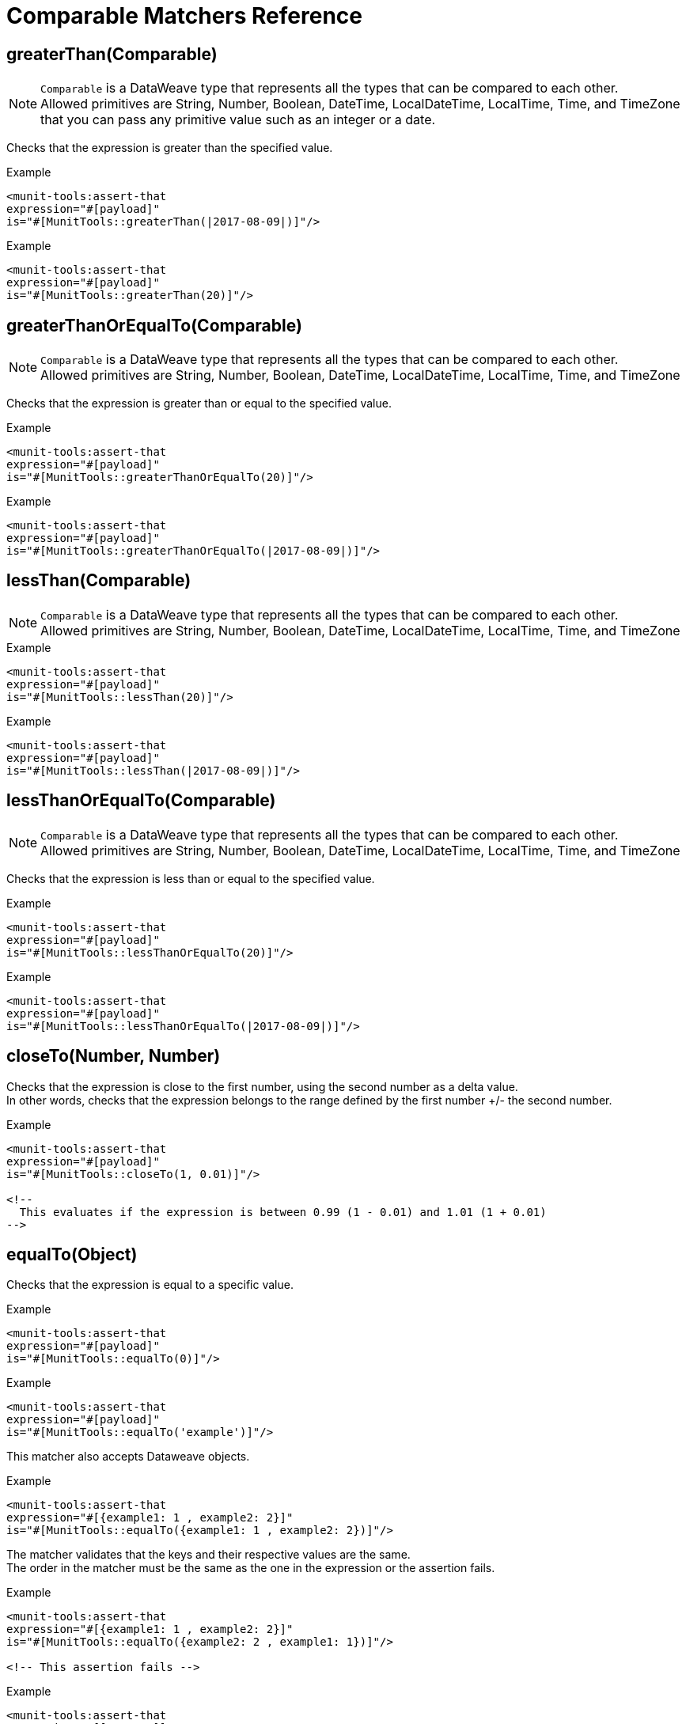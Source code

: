 = Comparable Matchers Reference


== greaterThan(Comparable)

[NOTE]
`Comparable` is a DataWeave type that represents all the types that can be compared to each other. +
Allowed primitives are String, Number, Boolean, DateTime, LocalDateTime, LocalTime, Time, and TimeZone  that you can pass any primitive value such as an integer or a date.

Checks that the expression is greater than the specified value.

.Example
[source,xml,linenums]
----
<munit-tools:assert-that
expression="#[payload]"
is="#[MunitTools::greaterThan(|2017-08-09|)]"/>
----

.Example
[source,xml,linenums]
----
<munit-tools:assert-that
expression="#[payload]"
is="#[MunitTools::greaterThan(20)]"/>
----


== greaterThanOrEqualTo(Comparable)

[NOTE]
`Comparable` is a DataWeave type that represents all the types that can be compared to each other. +
Allowed primitives are String, Number, Boolean, DateTime, LocalDateTime, LocalTime, Time, and TimeZone

Checks that the expression is greater than or equal to the specified value.

.Example
[source,xml,linenums]
----
<munit-tools:assert-that
expression="#[payload]"
is="#[MunitTools::greaterThanOrEqualTo(20)]"/>
----

.Example
[source,xml,linenums]
----
<munit-tools:assert-that
expression="#[payload]"
is="#[MunitTools::greaterThanOrEqualTo(|2017-08-09|)]"/>
----

== lessThan(Comparable)

[NOTE]
`Comparable` is a DataWeave type that represents all the types that can be compared to each other. +
Allowed primitives are String, Number, Boolean, DateTime, LocalDateTime, LocalTime, Time, and TimeZone

.Example
[source,xml,linenums]
----
<munit-tools:assert-that
expression="#[payload]"
is="#[MunitTools::lessThan(20)]"/>
----

.Example
[source,xml,linenums]
----
<munit-tools:assert-that
expression="#[payload]"
is="#[MunitTools::lessThan(|2017-08-09|)]"/>
----

== lessThanOrEqualTo(Comparable)

[NOTE]
`Comparable` is a DataWeave type that represents all the types that can be compared to each other. +
Allowed primitives are String, Number, Boolean, DateTime, LocalDateTime, LocalTime, Time, and TimeZone

Checks that the expression is less than or equal to the specified value.

.Example
[source,xml,linenums]
----
<munit-tools:assert-that
expression="#[payload]"
is="#[MunitTools::lessThanOrEqualTo(20)]"/>
----

.Example
[source,xml,linenums]
----
<munit-tools:assert-that
expression="#[payload]"
is="#[MunitTools::lessThanOrEqualTo(|2017-08-09|)]"/>
----

== closeTo(Number, Number)

Checks that the expression is close to the first number, using the second number as a delta value. +
In other words, checks that the expression belongs to the range defined by the first number +/- the second number.


.Example
[source,xml,linenums]
----
<munit-tools:assert-that
expression="#[payload]"
is="#[MunitTools::closeTo(1, 0.01)]"/>

<!--
  This evaluates if the expression is between 0.99 (1 - 0.01) and 1.01 (1 + 0.01)
-->
----

== equalTo(Object)

Checks that the expression is equal to a specific value.

.Example
[source,xml,linenums]
----
<munit-tools:assert-that
expression="#[payload]"
is="#[MunitTools::equalTo(0)]"/>
----

.Example
[source,xml,linenums]
----
<munit-tools:assert-that
expression="#[payload]"
is="#[MunitTools::equalTo('example')]"/>
----

This matcher also accepts Dataweave objects.

.Example
[source,xml,linenums]
----
<munit-tools:assert-that
expression="#[{example1: 1 , example2: 2}]"
is="#[MunitTools::equalTo({example1: 1 , example2: 2})]"/>
----

The matcher validates that the keys and their respective values are the same. +
The order in the matcher must be the same as the one in the expression or the assertion fails.

.Example
[source,xml,linenums]
----
<munit-tools:assert-that
expression="#[{example1: 1 , example2: 2}]"
is="#[MunitTools::equalTo({example2: 2 , example1: 1})]"/>

<!-- This assertion fails -->
----

.Example
[source,xml,linenums]
----
<munit-tools:assert-that
expression="#[[1, 2, 3]]"
is="#[MunitTools::equalTo([3, 2, 1])]"/>

<!-- This assertion fails -->
----

== See Also

* link:/mule4-user-guide/v/4.1/dataweave-types#dw_type_comparable[DataWeave Comparable Type]
* link:/munit/v/2.1/munit-matchers[About MUnit Matchers]
* link:/munit/v/2.1/core-matchers-reference[Core Matchers Reference]
* link:/munit/v/2.1/string-matchers-reference[String Matchers Reference]
* link:/munit/v/2.1/iterable-map-matchers-reference[Iterable and Map Matchers Reference]
